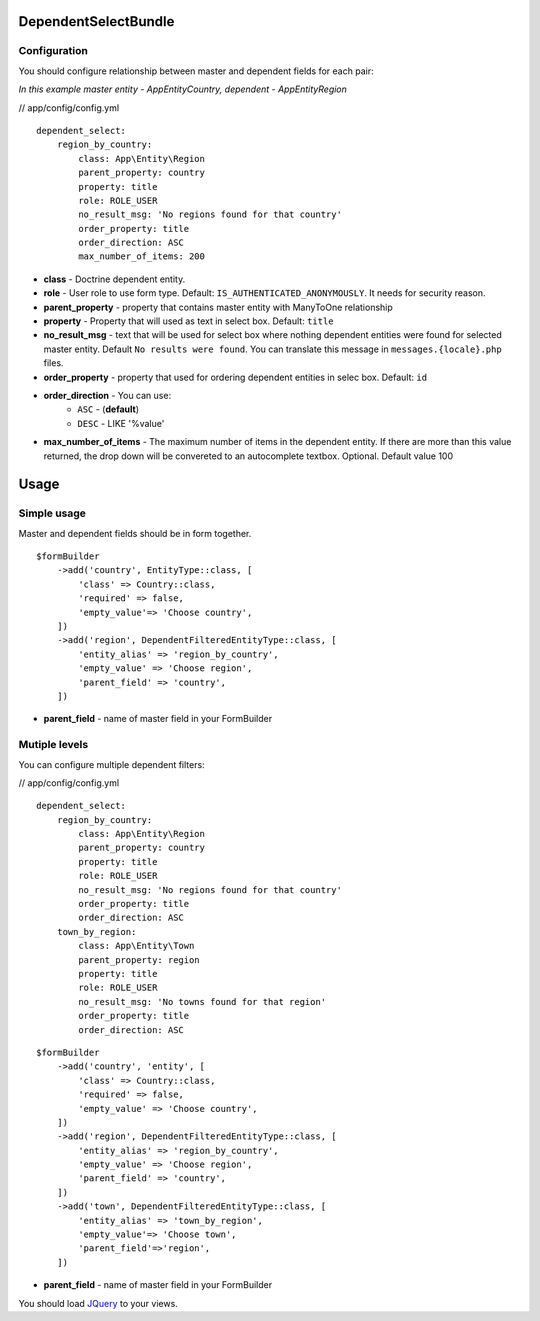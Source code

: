 DependentSelectBundle
=====================

.. image:: https://github.com/EvercodeLab/DependentSelectBundle/raw/master/Resources/doc/images/dependent_filtered_entity.png


Configuration
-------------

You should configure relationship between master and dependent fields for each pair:

*In this example master entity - App\Entity\Country, dependent - App\Entity\Region*

// app/config/config.yml

::

    dependent_select:
        region_by_country:
            class: App\Entity\Region
            parent_property: country
            property: title
            role: ROLE_USER
            no_result_msg: 'No regions found for that country'
            order_property: title
            order_direction: ASC
            max_number_of_items: 200

- **class** - Doctrine dependent entity.
- **role** - User role to use form type. Default: ``IS_AUTHENTICATED_ANONYMOUSLY``. It needs for security reason.
- **parent_property** - property that contains master entity with ManyToOne relationship
- **property** - Property that will used as text in select box. Default: ``title``
- **no_result_msg** - text that will be used for select box where nothing dependent entities were found for selected master entity. Default ``No results were found``. You can translate this message in ``messages.{locale}.php`` files.
- **order_property** - property that used for ordering dependent entities in selec box. Default: ``id``
- **order_direction** - You can use:
   - ``ASC`` - (**default**)
   - ``DESC`` - LIKE '%value'
- **max_number_of_items** - The maximum number of items in the dependent entity. If there are more than this value returned, the drop down will be convereted to an autocomplete textbox. Optional. Default value 100

Usage
=====

Simple usage
------------

Master and dependent fields should be in form together.

::

    $formBuilder
        ->add('country', EntityType::class, [
            'class' => Country::class,
            'required' => false,
            'empty_value'=> 'Choose country',
        ])
        ->add('region', DependentFilteredEntityType::class, [
            'entity_alias' => 'region_by_country',
            'empty_value' => 'Choose region',
            'parent_field' => 'country',
        ])

- **parent_field** - name of master field in your FormBuilder



Mutiple levels
--------------

You can configure multiple dependent filters:

// app/config/config.yml

::

    dependent_select:
        region_by_country:
            class: App\Entity\Region
            parent_property: country
            property: title
            role: ROLE_USER
            no_result_msg: 'No regions found for that country'
            order_property: title
            order_direction: ASC
        town_by_region:
            class: App\Entity\Town
            parent_property: region
            property: title
            role: ROLE_USER
            no_result_msg: 'No towns found for that region'
            order_property: title
            order_direction: ASC

::

    $formBuilder
        ->add('country', 'entity', [
            'class' => Country::class,
            'required' => false,
            'empty_value' => 'Choose country',
        ])
        ->add('region', DependentFilteredEntityType::class, [
            'entity_alias' => 'region_by_country',
            'empty_value' => 'Choose region',
            'parent_field' => 'country',
        ])
        ->add('town', DependentFilteredEntityType::class, [
            'entity_alias' => 'town_by_region',
            'empty_value'=> 'Choose town',
            'parent_field'=>'region',
        ])

- **parent_field** - name of master field in your FormBuilder

You should load `JQuery <http://jquery.com>`_ to your views.
